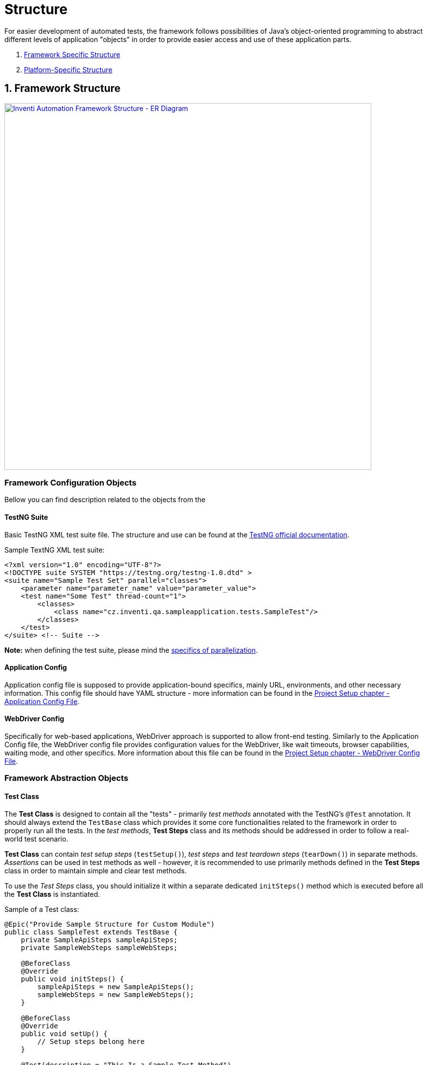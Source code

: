 = Structure

For easier development of automated tests, the framework follows possibilities of Java's object-oriented programming to abstract different levels of application "objects" in order to provide easier access and use of these application parts.

. link:./structure.adoc#_1_framework_structure[Framework Specific Structure]
. link:./structure.adoc#_2_platform_specific_structure[Platform-Specific Structure]

== 1. Framework Structure

[link=../../img/inventi-automation-framework.drawio.png]
image::../../img/inventi-automation-framework.drawio.png[Inventi Automation Framework Structure - ER Diagram,750,role=text-center]

=== Framework Configuration Objects

Bellow you can find description related to the objects from the

==== TestNG Suite

Basic TestNG XML test suite file. The structure and use can be found at the link:https://testng.org/doc/documentation-main.html[TestNG official documentation].

.Sample TextNG XML test suite:
[source, xml]
```
<?xml version="1.0" encoding="UTF-8"?>
<!DOCTYPE suite SYSTEM "https://testng.org/testng-1.0.dtd" >
<suite name="Sample Test Set" parallel="classes">
    <parameter name="parameter_name" value="parameter_value">
    <test name="Some Test" thread-count="1">
        <classes>
            <class name="cz.inventi.qa.sampleapplication.tests.SampleTest"/>
        </classes>
    </test>
</suite> <!-- Suite -->

```

*Note:* when defining the test suite, please mind the link:../development/parallelization.adoc[specifics of parallelization].

==== Application Config

Application config file is supposed to provide application-bound specifics, mainly URL, environments, and other necessary information. This config file should have YAML structure - more information can be found in the link:../setup/project-setup.adoc#_application_configuration_file[Project Setup chapter - Application Config File].

==== WebDriver Config

Specifically for web-based applications, WebDriver approach is supported to allow front-end testing. Similarly to the Application Config file, the WebDriver config file provides configuration values for the WebDriver, like wait timeouts, browser capabilities, waiting mode, and other specifics. More information about this file can be found in the link:../setup/project-setup.adoc#_webdriver_configuration_file[Project Setup chapter - WebDriver Config File].

=== Framework Abstraction Objects

==== Test Class

The *Test Class* is designed to contain all the "tests" - primarily _test methods_ annotated with the TestNG's `@Test` annotation. It should always extend the `TestBase` class which provides it some core functionalities related to the framework in order to properly run all the tests. In the _test methods_, *Test Steps* class and its methods should be addressed in order to follow a real-world test scenario.

*Test Class* can contain _test setup steps_ (`testSetup()`), _test steps_ and _test teardown steps_ (`tearDown()`) in separate methods. _Assertions_ can be used in test methods as well - however, it is recommended to use primarily methods defined in the *Test Steps* class in order to maintain simple and clear test methods.

To use the _Test Steps_ class, you should initialize it within a separate dedicated `initSteps()` method which is executed before all the *Test Class* is instantiated.

.Sample of a Test class:
[source,java]
```
@Epic("Provide Sample Structure for Custom Module")
public class SampleTest extends TestBase {
    private SampleApiSteps sampleApiSteps;
    private SampleWebSteps sampleWebSteps;

    @BeforeClass
    @Override
    public void initSteps() {
        sampleApiSteps = new SampleApiSteps();
        sampleWebSteps = new SampleWebSteps();
    }

    @BeforeClass
    @Override
    public void setUp() {
        // Setup steps belong here
    }

    @Test(description = "This Is a Sample Test Method")
    public void someTestMethod() {
        // Write some test here
        // API test example:
        ArticlesResultsListDto articles = sampleApiSteps
                .retrieveAllArticles()
                .as(ArticlesResultsListDto.class);
        Assert.assertEquals(
            articles.size(),
            4,
            "There are 4 articles in the response"
        );
        // Web test example:
        sampleWebSteps
                .checkContactFormIsDisplayed()
                .fillContactForm("joedoe@email.com", "Hello, I really like your products!")
                .sendContactForm()
                .leaveComponent();
    }

    @AfterClass
    @Override
    public void tearDown() {
        // TearDown steps go here
    }
}


```

==== Test Steps

The *Test Steps* class serves as a bridge to your application-related objects and is supposed to provide simpler look to the *Test Class* with test methods, as well as follows the DRY principle by allowing you to define _step methods_ with repeatable steps connected to given application anywhere in your tests.

Step methods are defined by using the `@Step` annotation from the Allure Framework. All the Test Steps classes should extend `StepsBase` class to gain access to application-related methods.

.Sample of a Test Steps class:
[source, java]
```
public class ContactFormSteps extends StepsBase {
    // Create application instance and obtain access to it
    private final HomePage homePage = getWebAppInstanceOf(HomePage.class);

    @Step("Fill Contact Form ({email})")
    public ContactFormSteps fillContactForm(String email, String message) {
        ContactForm contactForm = homePage.getContactForm();
        contactForm
            .fillEmail(email)
            .fillMessage(message);
        Assert.assertEquals(
                contactForm.getEmailInput().getText(),
                email,
                "Email was filled correctly"
        );
        Assert.assertEquals(
                contactForm.getMessageInput().getText(),
                message,
                "Message was filled correctly"
        );
        return this; // Use the fluent interface
    }

    @Step("Send Contact Form")
    public ContactFormSteps sendContactForm() {
        ...
    }
}

```

==== Framework Manager

One object rules them all - that is the *Framework Manager*. With a singleton pattern, this object is predefined to manage all the *Test Runs* and global test variables, and therefore it serves as a gate to all the related objects for the *Test Run*. You can access its instance anywhere in the code by calling the `FrameworkManager` class instance. Its instance is first created with *Test Classes*.

==== Test Run

In order to preserve possibilities of link:../development/parallelization.adoc[parallelization], the *Test Run* object was created (`TestRun` class). The *Test Run* instance represents a running TestNG "test class" (above-mentioned link:#_test_class[*Test Class*]) with all related applications that were started in order to perform given test.

The *Test Run* collects and manages all the application instances (`AppInstance`) for various platforms. Along with that, it also saves all the failed soft-assertions via link:soft-assert-collector.adoc[`SoftAssertCollector`] class instance, that is bound to the test run.

==== Application Instance

*Application Instance* contains all the information about current platform-dependent application. At one moment, *only one instance of the same application can be run*. However, it is allowed to run *multiple different applications at the same time*.

This instance is represented by the `AppInstance` class.

==== Platform Related Objects

This layer of abstraction covers objects related to the platform itself. Please follow to the link:#_2_platform_specific_structure[next subchapter] dedicated to each of the platform-specific objects.

=== Framework Variable Containers

If you are in a need of sharing data between *Test Runs* or for given *Application Instance* (i.e. to reuse data created in the first setup script without the need to run it again), there is a possibility to do so by using the "variable containers". These containers are currently on two levels:

* Framework Manager level (global)
* Application Instance level (local)

==== Framework Shared Variables

Variables that you want to use between different `TestRun` instances, can be saved using the `VariablesManager` instance that is bound to the `FrameworkManager`.

==== Application Instance Shared Variables

For `AppInstance` level variables sharing, there is a possibility to use an `AppVariablesManager`, that contains `VariablesManger` instance bound to the `AppInstance`, as well as some additional properties.

More about using shared variables link:../development/shared-variables.adoc[can be found here].

== 2. Platform-Specific Structure

At the moment, the framework supports testing of API and web (frontend) applications. Please find description to platform-specific structure bellow:

. link:./api-components[API Component Structure]
. link:./web-components[Web Component Structure]